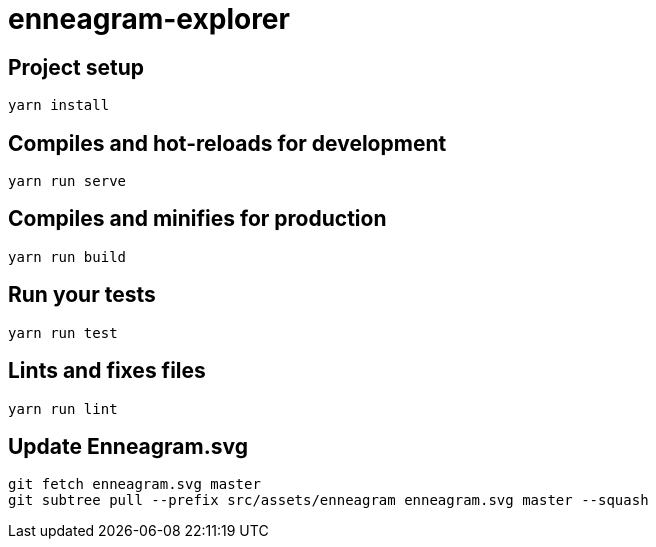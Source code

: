 = enneagram-explorer

== Project setup
```
yarn install
```

== Compiles and hot-reloads for development
```
yarn run serve
```

== Compiles and minifies for production
```
yarn run build
```

== Run your tests
```
yarn run test
```

== Lints and fixes files
```
yarn run lint
```

== Update Enneagram.svg

```
git fetch enneagram.svg master
git subtree pull --prefix src/assets/enneagram enneagram.svg master --squash
```